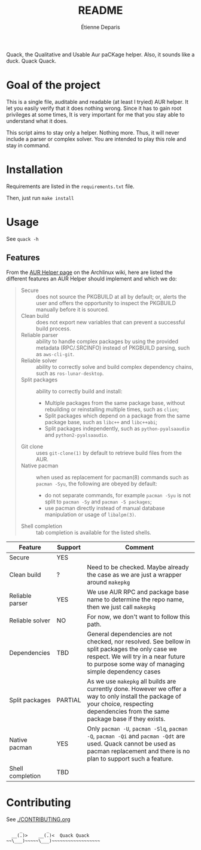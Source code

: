 #+title: README
#+author: Étienne Deparis

[[https://hosted.weblate.org/projects/quack/][https://hosted.weblate.org/widgets/quack/-/translations/svg-badge.svg]]

Quack, the Qualitative and Usable Aur paCKage helper. Also, it sounds
like a duck. Quack Quack.

* Goal of the project

This is a single file, auditable and readable (at least I tryied) AUR
helper. It let you easily verify that it does nothing wrong. Since it
has to gain root privileges at some times, It is very important for me
that you stay able to understand what it does.

This script aims to stay only a helper. Nothing more. Thus, it will
never include a parser or complex solver. You are intended to play this
role and stay in command.

* Installation

Requirements are listed in the =requirements.txt= file.

Then, just run =make install=

* Usage

See =quack -h=

** Features

From the [[https://wiki.archlinux.org/index.php/AUR_helpers][AUR Helper page]] on the Archlinux wiki, here are listed the
different features an AUR Helper should implement and which we do:

#+begin_quote
- Secure :: does not source the PKGBUILD at all by default; or, alerts
            the user and offers the opportunity to inspect the PKGBUILD
            manually before it is sourced.
- Clean build :: does not export new variables that can prevent a
                 successful build process.
- Reliable parser :: ability to handle complex packages by using the
     provided metadata (RPC/.SRCINFO) instead of PKGBUILD parsing, such
     as =aws-cli-git=.
- Reliable solver :: ability to correctly solve and build complex
     dependency chains, such as =ros-lunar-desktop=.
- Split packages :: ability to correctly build and install:
  + Multiple packages from the same package base, without rebuilding or
    reinstalling multiple times, such as =clion=;
  + Split packages which depend on a package from the same package base,
    such as =libc++= and =libc++abi=;
  + Split packages independently, such as =python-pyalsaaudio= and
    =python2-pyalsaaudio=.
- Git clone :: uses =git-clone(1)= by default to retrieve build files from
               the AUR.
- Native pacman :: when used as replacement for pacman(8) commands such
                   as =pacman -Syu=, the following are obeyed by
                   default:
  + do not separate commands, for example =pacman -Syu= is not split to
    =pacman -Sy= and =pacman -S packages=;
  + use pacman directly instead of manual database manipulation or usage
    of =libalpm(3)=.
- Shell completion :: tab completion is available for the listed shells.
#+end_quote

| Feature          | Support | Comment                                                                                                                                                                                         |
|------------------+---------+-------------------------------------------------------------------------------------------------------------------------------------------------------------------------------------------------|
| Secure           | YES     |                                                                                                                                                                                                 |
| Clean build      | ?       | Need to be checked. Maybe already the case as we are just a wrapper around =makepkg=                                                                                                            |
| Reliable parser  | YES     | We use AUR RPC and package base name to determine the repo name, then we just call =makepkg=                                                                                                    |
| Reliable solver  | NO      | For now, we don't want to follow this path.                                                                                                                                                     |
| Dependencies     | TBD     | General dependencies are not checked, nor resolved. See bellow in split packages the only case we respect. We will try in a near future to purpose some way of managing simple dependency cases |
| Split packages   | PARTIAL | As we use =makepkg= all builds are currently done. However we offer a way to only install the package of your choice, respecting dependencies from the same package base if they exists.        |
| Native pacman    | YES     | Only =pacman -U=, =pacman -Slq=, =pacman -Q=, =pacman -Qi= and =pacman -Qdt= are used. Quack cannot be used as pacman replacement and there is no plan to support such a feature.               |
| Shell completion | TBD     |                                                                                                                                                                                                 |

* Contributing

See [[./CONTRIBUTING.org]]

#+begin_src
     _         _
  __(.)>    __(.)<  Quack Quack
~~\___)~~~~~\___)~~~~~~~~~~~~~~~~~~
#+end_src
